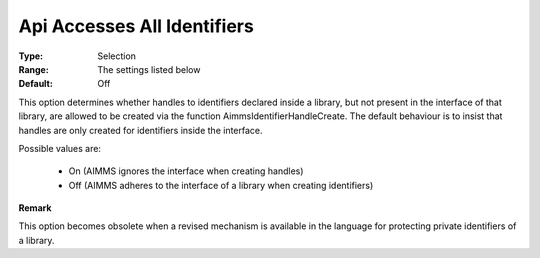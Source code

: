 

.. _option-AIMMS-api_accesses_all_identifiers:


Api Accesses All Identifiers
============================



:Type:	Selection	
:Range:	The settings listed below
:Default:	Off	



This option determines whether handles to identifiers declared inside a library, but not present in the
interface of that library, are allowed to be created via the function AimmsIdentifierHandleCreate. The
default behaviour is to insist that handles are only created for identifiers inside the interface.

Possible values are:

    *	On (AIMMS ignores the interface when creating handles)
    *	Off (AIMMS adheres to the interface of a library when creating identifiers)


**Remark** 

This option becomes obsolete when a revised mechanism is available in the language for protecting private identifiers of a library.

